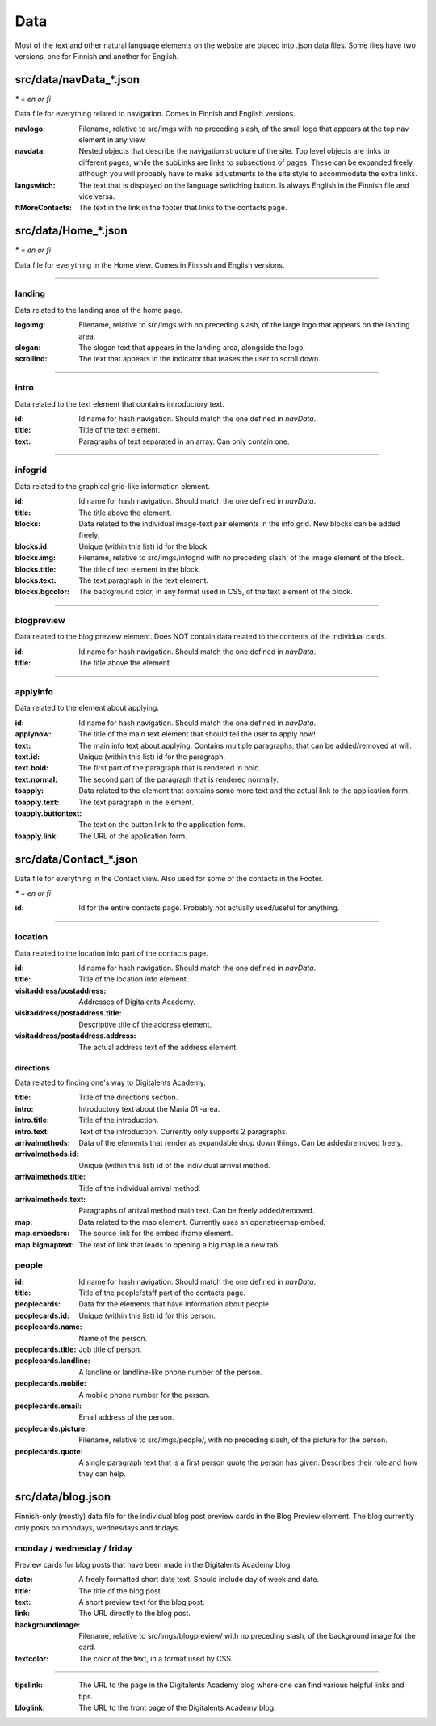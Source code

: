 Data
====

Most of the text and other natural language elements on the website are
placed into .json data files. Some files have two versions, one for
Finnish and another for English.

src/data/navData\_\*.json
.........................

*\* = en or fi*

Data file for everything related to navigation. Comes in Finnish and English
versions.

:navlogo: Filename, relative to src/imgs with no preceding slash, of the
          small logo that appears at the top nav element in any view.

:navdata: Nested objects that describe the navigation structure of the site.
          Top level objects are links to different pages, while the subLinks
          are links to subsections of pages. These can be expanded freely
          although you will probably have to make adjustments to the site
          style to accommodate the extra links.

:langswitch: The text that is displayed on the language switching button.
             Is always English in the Finnish file and vice versa.

:ftMoreContacts: The text in the link in the footer that links to the contacts
                 page.

src/data/Home\_\*.json
......................

*\* = en or fi*

Data file for everything in the Home view. Comes in Finnish and English
versions.

----

landing
-------

Data related to the landing area of the home page.

:logoimg: Filename, relative to src/imgs with no preceding slash, of the large
          logo that appears on the landing area.

:slogan: The slogan text that appears in the landing area, alongside the logo.

:scrollind: The text that appears in the indicator that teases the user to
            scroll down.

----

intro
-----

Data related to the text element that contains introductory text.

:id: Id name for hash navigation. Should match the one defined in *navData*.

:title: Title of the text element.

:text: Paragraphs of text separated in an array. Can only contain one.

----

infogrid
--------

Data related to the graphical grid-like information element.

:id: Id name for hash navigation. Should match the one defined in *navData*.

:title: The title above the element.

:blocks: Data related to the individual image-text pair elements in the
         info grid. New blocks can be added freely.

:blocks.id: Unique (within this list) id for the block.

:blocks.img: Filename, relative to src/imgs/infogrid with no preceding slash,
             of the image element of the block.

:blocks.title: The title of text element in the block.

:blocks.text: The text paragraph in the text element.

:blocks.bgcolor: The background color, in any format used in CSS, of the text
                 element of the block.

----

blogpreview
-----------

Data related to the blog preview element. Does NOT contain data related to the
contents of the individual cards.

:id: Id name for hash navigation. Should match the one defined in *navData*.

:title: The title above the element.

----

applyinfo
---------

Data related to the element about applying.

:id: Id name for hash navigation. Should match the one defined in *navData*.

:applynow: The title of the main text element that should tell the user to
           apply now!

:text: The main info text about applying. Contains multiple paragraphs, that
       can be added/removed at will.

:text.id: Unique (within this list) id for the paragraph.

:text.bold: The first part of the paragraph that is rendered in bold.

:text.normal: The second part of the paragraph that is rendered normally.

:toapply: Data related to the element that contains some more text and the
          actual link to the application form.

:toapply.text: The text paragraph in the element.

:toapply.buttontext: The text on the button link to the application form.

:toapply.link: The URL of the application form.

src/data/Contact\_\*.json
.........................

Data file for everything in the Contact view.
Also used for some of the contacts in the Footer.

*\* = en or fi*

:id: Id for the entire contacts page. Probably not actually used/useful
     for anything.

----

location
--------

Data related to the location info part of the contacts page.

:id: Id name for hash navigation. Should match the one defined in *navData*.

:title: Title of the location info element.

:visitaddress/postaddress: Addresses of Digitalents Academy.

:visitaddress/postaddress.title: Descriptive title of the address element.

:visitaddress/postaddress.address: The actual address text of the address
                                   element.

directions
**********

Data related to finding one's way to Digitalents Academy.

:title: Title of the directions section.

:intro: Introductory text about the Maria 01 -area.

:intro.title: Title of the introduction.

:intro.text: Text of the introduction. Currently only supports 2 paragraphs.

:arrivalmethods: Data of the elements that render as expandable drop down
                 things. Can be added/removed freely.

:arrivalmethods.id: Unique (within this list) id of the individual arrival
                    method.

:arrivalmethods.title: Title of the individual arrival method.

:arrivalmethods.text: Paragraphs of arrival method main text. Can be freely
                      added/removed.

:map: Data related to the map element. Currently uses an openstreemap embed.

:map.embedsrc: The source link for the embed iframe element.

:map.bigmaptext: The text of link that leads to opening a big map in a new
                 tab.

people
------

:id: Id name for hash navigation. Should match the one defined in *navData*.

:title: Title of the people/staff part of the contacts page.

:peoplecards: Data for the elements that have information about people.

:peoplecards.id: Unique (within this list) id for this person.

:peoplecards.name: Name of the person.

:peoplecards.title: Job title of person.

:peoplecards.landline: A landline or landline-like phone number of the person.

:peoplecards.mobile: A mobile phone number for the person.

:peoplecards.email: Email address of the person.

:peoplecards.picture: Filename, relative to src/imgs/people/, with no
                      preceding slash, of the picture for the person.

:peoplecards.quote: A single paragraph text that is a first person quote the
                    person has given. Describes their role and how they can
                    help.

src/data/blog.json
..................

Finnish-only (mostly) data file for the individual blog post preview cards
in the Blog Preview element. The blog currently only posts on mondays,
wednesdays and fridays.

monday / wednesday / friday
---------------------------

Preview cards for blog posts that have been made in the Digitalents Academy
blog.

:date: A freely formatted short date text. Should include day of week
       and date.

:title: The title of the blog post.

:text: A short preview text for the blog post.

:link: The URL directly to the blog post.

:backgroundimage: Filename, relative to src/imgs/blogpreview/ with no
                  preceding slash, of the background image for the card.

:textcolor: The color of the text, in a format used by CSS.

----

:tipslink: The URL to the page in the Digitalents Academy blog where one
           can find various helpful links and tips.

:bloglink: The URL to the front page of the Digitalents Academy blog.